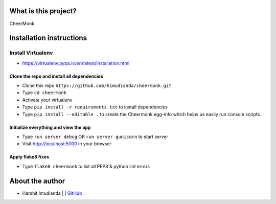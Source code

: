 What is this project?
^^^^^^^^^^^^^^^^^^^^^

CheerMonk


Installation instructions
^^^^^^^^^^^^^^^^^^^^^^^^^

Install Virtualenv
''''''''''''''''''

- https://virtualenv.pypa.io/en/latest/installation.html

Clone the repo and install all dependencies
-------------------------------------------

- Clone this repo ``https://github.com/himudianda/cheermonk.git``
- Type ``cd cheermonk``
- Activate your virtualenv
- Type ``pip install -r requirements.txt`` to install dependencies
- Type ``pip install --editable .`` to create the Cheermonk.egg-info which helps us easily run console scripts.


Initialize everything and view the app
--------------------------------------

- Type ``run server debug`` OR ``run server gunicorn`` to start server
- Visit http://localhost:5000 in your browser


Apply flake8 fixes
--------------------------------------

- Type ``flake8 cheermonk`` to list all PEP8 & python lint errors


About the author
^^^^^^^^^^^^^^^^

- Harshit Imudianda | | `GitHub <https://github.com/himudianda>`_
